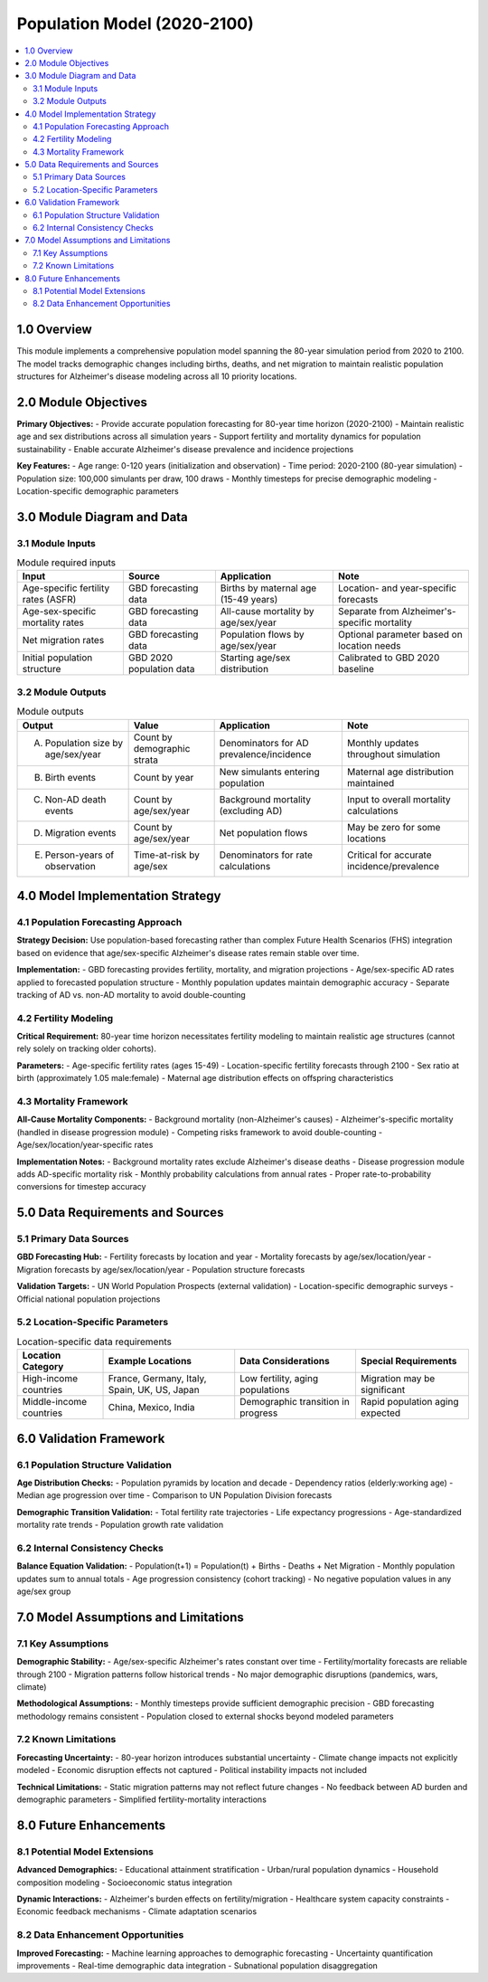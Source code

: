 .. role:: underline
    :class: underline

..
  Section title decorators for this document:

  ==============
  Document Title
  ==============

  Section Level 1 (#.0)
  +++++++++++++++++++++

  Section Level 2 (#.#)
  ---------------------

  Section Level 3 (#.#.#)
  ~~~~~~~~~~~~~~~~~~~~~~~

  Section Level 4
  ^^^^^^^^^^^^^^^

  Section Level 5
  '''''''''''''''

  The depth of each section level is determined by the order in which each
  decorator is encountered below. If you need an even deeper section level, just
  choose a new decorator symbol from the list here:
  https://docutils.sourceforge.io/docs/ref/rst/restructuredtext.html#sections
  And then add it to the list of decorators above.

.. _2024_vivarium_alzheimers_population_model:

======================================
Population Model (2020-2100)
======================================

.. contents::
  :local:
  :depth: 2

1.0 Overview
++++++++++++

This module implements a comprehensive population model spanning the 80-year simulation period from 2020 to 2100. The model tracks demographic changes including births, deaths, and net migration to maintain realistic population structures for Alzheimer's disease modeling across all 10 priority locations.

2.0 Module Objectives
+++++++++++++++++++++

**Primary Objectives:**
- Provide accurate population forecasting for 80-year time horizon (2020-2100)
- Maintain realistic age and sex distributions across all simulation years
- Support fertility and mortality dynamics for population sustainability
- Enable accurate Alzheimer's disease prevalence and incidence projections

**Key Features:**
- Age range: 0-120 years (initialization and observation)
- Time period: 2020-2100 (80-year simulation)
- Population size: 100,000 simulants per draw, 100 draws
- Monthly timesteps for precise demographic modeling
- Location-specific demographic parameters

3.0 Module Diagram and Data
+++++++++++++++++++++++++++++++

3.1 Module Inputs
------------------

.. list-table:: Module required inputs
  :header-rows: 1

  * - Input
    - Source
    - Application
    - Note
  * - Age-specific fertility rates (ASFR)
    - GBD forecasting data
    - Births by maternal age (15-49 years)
    - Location- and year-specific forecasts
  * - Age-sex-specific mortality rates
    - GBD forecasting data  
    - All-cause mortality by age/sex/year
    - Separate from Alzheimer's-specific mortality
  * - Net migration rates
    - GBD forecasting data
    - Population flows by age/sex/year
    - Optional parameter based on location needs
  * - Initial population structure
    - GBD 2020 population data
    - Starting age/sex distribution
    - Calibrated to GBD 2020 baseline

3.2 Module Outputs
-------------------

.. list-table:: Module outputs
  :header-rows: 1

  * - Output
    - Value
    - Application
    - Note
  * - A. Population size by age/sex/year
    - Count by demographic strata
    - Denominators for AD prevalence/incidence
    - Monthly updates throughout simulation
  * - B. Birth events
    - Count by year
    - New simulants entering population
    - Maternal age distribution maintained
  * - C. Non-AD death events
    - Count by age/sex/year
    - Background mortality (excluding AD)
    - Input to overall mortality calculations
  * - D. Migration events
    - Count by age/sex/year
    - Net population flows
    - May be zero for some locations
  * - E. Person-years of observation
    - Time-at-risk by age/sex
    - Denominators for rate calculations
    - Critical for accurate incidence/prevalence

4.0 Model Implementation Strategy
+++++++++++++++++++++++++++++++++

4.1 Population Forecasting Approach
------------------------------------

**Strategy Decision:** Use population-based forecasting rather than complex Future Health Scenarios (FHS) integration based on evidence that age/sex-specific Alzheimer's disease rates remain stable over time.

**Implementation:**
- GBD forecasting provides fertility, mortality, and migration projections
- Age/sex-specific AD rates applied to forecasted population structure
- Monthly population updates maintain demographic accuracy
- Separate tracking of AD vs. non-AD mortality to avoid double-counting

4.2 Fertility Modeling
----------------------

**Critical Requirement:** 80-year time horizon necessitates fertility modeling to maintain realistic age structures (cannot rely solely on tracking older cohorts).

**Parameters:**
- Age-specific fertility rates (ages 15-49)
- Location-specific fertility forecasts through 2100
- Sex ratio at birth (approximately 1.05 male:female)
- Maternal age distribution effects on offspring characteristics

4.3 Mortality Framework
-----------------------

**All-Cause Mortality Components:**
- Background mortality (non-Alzheimer's causes)
- Alzheimer's-specific mortality (handled in disease progression module)
- Competing risks framework to avoid double-counting
- Age/sex/location/year-specific rates

**Implementation Notes:**
- Background mortality rates exclude Alzheimer's disease deaths
- Disease progression module adds AD-specific mortality risk
- Monthly probability calculations from annual rates
- Proper rate-to-probability conversions for timestep accuracy

5.0 Data Requirements and Sources
+++++++++++++++++++++++++++++++++

5.1 Primary Data Sources
-------------------------

**GBD Forecasting Hub:**
- Fertility forecasts by location and year
- Mortality forecasts by age/sex/location/year  
- Migration forecasts by age/sex/location/year
- Population structure forecasts

**Validation Targets:**
- UN World Population Prospects (external validation)
- Location-specific demographic surveys
- Official national population projections

5.2 Location-Specific Parameters
---------------------------------

.. list-table:: Location-specific data requirements
  :header-rows: 1

  * - Location Category
    - Example Locations
    - Data Considerations
    - Special Requirements
  * - High-income countries
    - France, Germany, Italy, Spain, UK, US, Japan
    - Low fertility, aging populations
    - Migration may be significant
  * - Middle-income countries  
    - China, Mexico, India
    - Demographic transition in progress
    - Rapid population aging expected

6.0 Validation Framework
++++++++++++++++++++++++

6.1 Population Structure Validation
------------------------------------

**Age Distribution Checks:**
- Population pyramids by location and decade
- Dependency ratios (elderly:working age)
- Median age progression over time
- Comparison to UN Population Division forecasts

**Demographic Transition Validation:**
- Total fertility rate trajectories
- Life expectancy progressions
- Age-standardized mortality rate trends
- Population growth rate validation

6.2 Internal Consistency Checks
--------------------------------

**Balance Equation Validation:**
- Population(t+1) = Population(t) + Births - Deaths + Net Migration
- Monthly population updates sum to annual totals
- Age progression consistency (cohort tracking)
- No negative population values in any age/sex group

7.0 Model Assumptions and Limitations
+++++++++++++++++++++++++++++++++++++

7.1 Key Assumptions
-------------------

**Demographic Stability:**
- Age/sex-specific Alzheimer's rates constant over time
- Fertility/mortality forecasts are reliable through 2100
- Migration patterns follow historical trends
- No major demographic disruptions (pandemics, wars, climate)

**Methodological Assumptions:**
- Monthly timesteps provide sufficient demographic precision
- GBD forecasting methodology remains consistent
- Population closed to external shocks beyond modeled parameters

7.2 Known Limitations
---------------------

**Forecasting Uncertainty:**
- 80-year horizon introduces substantial uncertainty
- Climate change impacts not explicitly modeled
- Economic disruption effects not captured
- Political instability impacts not included

**Technical Limitations:**
- Static migration patterns may not reflect future changes
- No feedback between AD burden and demographic parameters
- Simplified fertility-mortality interactions

8.0 Future Enhancements
+++++++++++++++++++++++

8.1 Potential Model Extensions
-------------------------------

**Advanced Demographics:**
- Educational attainment stratification
- Urban/rural population dynamics
- Household composition modeling
- Socioeconomic status integration

**Dynamic Interactions:**
- Alzheimer's burden effects on fertility/migration
- Healthcare system capacity constraints
- Economic feedback mechanisms
- Climate adaptation scenarios

8.2 Data Enhancement Opportunities
-----------------------------------

**Improved Forecasting:**
- Machine learning approaches to demographic forecasting
- Uncertainty quantification improvements
- Real-time demographic data integration
- Subnational population disaggregation